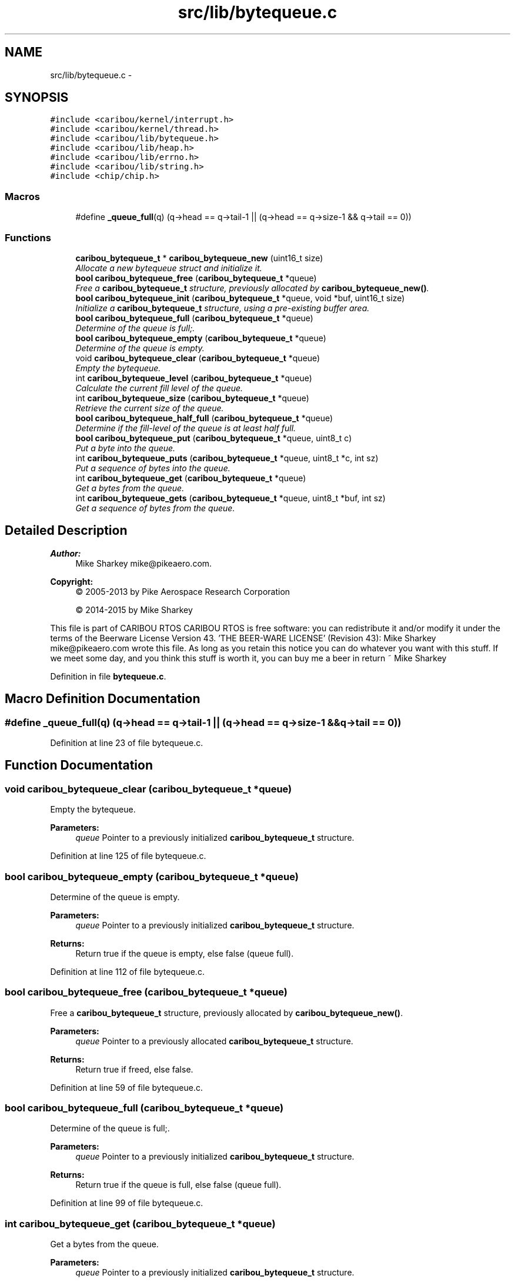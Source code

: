 .TH "src/lib/bytequeue.c" 3 "Thu Dec 29 2016" "Version 0.9" "CARIBOU RTOS" \" -*- nroff -*-
.ad l
.nh
.SH NAME
src/lib/bytequeue.c \- 
.SH SYNOPSIS
.br
.PP
\fC#include <caribou/kernel/interrupt\&.h>\fP
.br
\fC#include <caribou/kernel/thread\&.h>\fP
.br
\fC#include <caribou/lib/bytequeue\&.h>\fP
.br
\fC#include <caribou/lib/heap\&.h>\fP
.br
\fC#include <caribou/lib/errno\&.h>\fP
.br
\fC#include <caribou/lib/string\&.h>\fP
.br
\fC#include <chip/chip\&.h>\fP
.br

.SS "Macros"

.in +1c
.ti -1c
.RI "#define \fB_queue_full\fP(q)   (q->head == q->tail-1 || (q->head == q->size-1 && q->tail == 0))"
.br
.in -1c
.SS "Functions"

.in +1c
.ti -1c
.RI "\fBcaribou_bytequeue_t\fP * \fBcaribou_bytequeue_new\fP (uint16_t size)"
.br
.RI "\fIAllocate a new bytequeue struct and initialize it\&. \fP"
.ti -1c
.RI "\fBbool\fP \fBcaribou_bytequeue_free\fP (\fBcaribou_bytequeue_t\fP *queue)"
.br
.RI "\fIFree a \fBcaribou_bytequeue_t\fP structure, previously allocated by \fBcaribou_bytequeue_new()\fP\&. \fP"
.ti -1c
.RI "\fBbool\fP \fBcaribou_bytequeue_init\fP (\fBcaribou_bytequeue_t\fP *queue, void *buf, uint16_t size)"
.br
.RI "\fIInitialize a \fBcaribou_bytequeue_t\fP structure, using a pre-existing buffer area\&. \fP"
.ti -1c
.RI "\fBbool\fP \fBcaribou_bytequeue_full\fP (\fBcaribou_bytequeue_t\fP *queue)"
.br
.RI "\fIDetermine of the queue is full;\&. \fP"
.ti -1c
.RI "\fBbool\fP \fBcaribou_bytequeue_empty\fP (\fBcaribou_bytequeue_t\fP *queue)"
.br
.RI "\fIDetermine of the queue is empty\&. \fP"
.ti -1c
.RI "void \fBcaribou_bytequeue_clear\fP (\fBcaribou_bytequeue_t\fP *queue)"
.br
.RI "\fIEmpty the bytequeue\&. \fP"
.ti -1c
.RI "int \fBcaribou_bytequeue_level\fP (\fBcaribou_bytequeue_t\fP *queue)"
.br
.RI "\fICalculate the current fill level of the queue\&. \fP"
.ti -1c
.RI "int \fBcaribou_bytequeue_size\fP (\fBcaribou_bytequeue_t\fP *queue)"
.br
.RI "\fIRetrieve the current size of the queue\&. \fP"
.ti -1c
.RI "\fBbool\fP \fBcaribou_bytequeue_half_full\fP (\fBcaribou_bytequeue_t\fP *queue)"
.br
.RI "\fIDetermine if the fill-level of the queue is at least half full\&. \fP"
.ti -1c
.RI "\fBbool\fP \fBcaribou_bytequeue_put\fP (\fBcaribou_bytequeue_t\fP *queue, uint8_t c)"
.br
.RI "\fIPut a byte into the queue\&. \fP"
.ti -1c
.RI "int \fBcaribou_bytequeue_puts\fP (\fBcaribou_bytequeue_t\fP *queue, uint8_t *c, int sz)"
.br
.RI "\fIPut a sequence of bytes into the queue\&. \fP"
.ti -1c
.RI "int \fBcaribou_bytequeue_get\fP (\fBcaribou_bytequeue_t\fP *queue)"
.br
.RI "\fIGet a bytes from the queue\&. \fP"
.ti -1c
.RI "int \fBcaribou_bytequeue_gets\fP (\fBcaribou_bytequeue_t\fP *queue, uint8_t *buf, int sz)"
.br
.RI "\fIGet a sequence of bytes from the queue\&. \fP"
.in -1c
.SH "Detailed Description"
.PP 

.PP
.PP
\fBAuthor:\fP
.RS 4
Mike Sharkey mike@pikeaero.com\&. 
.RE
.PP
\fBCopyright:\fP
.RS 4
© 2005-2013 by Pike Aerospace Research Corporation 
.PP
© 2014-2015 by Mike Sharkey
.RE
.PP
This file is part of CARIBOU RTOS CARIBOU RTOS is free software: you can redistribute it and/or modify it under the terms of the Beerware License Version 43\&. 'THE BEER-WARE LICENSE' (Revision 43): Mike Sharkey mike@pikeaero.com wrote this file\&. As long as you retain this notice you can do whatever you want with this stuff\&. If we meet some day, and you think this stuff is worth it, you can buy me a beer in return ~ Mike Sharkey 
.PP
Definition in file \fBbytequeue\&.c\fP\&.
.SH "Macro Definition Documentation"
.PP 
.SS "#define _queue_full(q)   (q->head == q->tail-1 || (q->head == q->size-1 && q->tail == 0))"

.PP
Definition at line 23 of file bytequeue\&.c\&.
.SH "Function Documentation"
.PP 
.SS "void caribou_bytequeue_clear (\fBcaribou_bytequeue_t\fP *queue)"

.PP
Empty the bytequeue\&. 
.PP
\fBParameters:\fP
.RS 4
\fIqueue\fP Pointer to a previously initialized \fBcaribou_bytequeue_t\fP structure\&. 
.RE
.PP

.PP
Definition at line 125 of file bytequeue\&.c\&.
.SS "\fBbool\fP caribou_bytequeue_empty (\fBcaribou_bytequeue_t\fP *queue)"

.PP
Determine of the queue is empty\&. 
.PP
\fBParameters:\fP
.RS 4
\fIqueue\fP Pointer to a previously initialized \fBcaribou_bytequeue_t\fP structure\&. 
.RE
.PP
\fBReturns:\fP
.RS 4
Return true if the queue is empty, else false (queue full)\&. 
.RE
.PP

.PP
Definition at line 112 of file bytequeue\&.c\&.
.SS "\fBbool\fP caribou_bytequeue_free (\fBcaribou_bytequeue_t\fP *queue)"

.PP
Free a \fBcaribou_bytequeue_t\fP structure, previously allocated by \fBcaribou_bytequeue_new()\fP\&. 
.PP
\fBParameters:\fP
.RS 4
\fIqueue\fP Pointer to a previously allocated \fBcaribou_bytequeue_t\fP structure\&. 
.RE
.PP
\fBReturns:\fP
.RS 4
Return true if freed, else false\&. 
.RE
.PP

.PP
Definition at line 59 of file bytequeue\&.c\&.
.SS "\fBbool\fP caribou_bytequeue_full (\fBcaribou_bytequeue_t\fP *queue)"

.PP
Determine of the queue is full;\&. 
.PP
\fBParameters:\fP
.RS 4
\fIqueue\fP Pointer to a previously initialized \fBcaribou_bytequeue_t\fP structure\&. 
.RE
.PP
\fBReturns:\fP
.RS 4
Return true if the queue is full, else false (queue full)\&. 
.RE
.PP

.PP
Definition at line 99 of file bytequeue\&.c\&.
.SS "int caribou_bytequeue_get (\fBcaribou_bytequeue_t\fP *queue)"

.PP
Get a bytes from the queue\&. 
.PP
\fBParameters:\fP
.RS 4
\fIqueue\fP Pointer to a previously initialized \fBcaribou_bytequeue_t\fP structure\&. 
.RE
.PP
\fBReturns:\fP
.RS 4
The next byte in the queue, or -1 if queue is empty\&. 
.RE
.PP

.PP
Definition at line 217 of file bytequeue\&.c\&.
.SS "int caribou_bytequeue_gets (\fBcaribou_bytequeue_t\fP *queue, uint8_t *buf, intsz)"

.PP
Get a sequence of bytes from the queue\&. 
.PP
\fBParameters:\fP
.RS 4
\fIqueue\fP Pointer to a previously initialized \fBcaribou_bytequeue_t\fP structure\&. 
.br
\fIbuf\fP The buffer to where the bytes will be stored\&. 
.br
\fIsz\fP The maximum number of bytes to get from the queue, buf must be at least this large\&. 
.RE
.PP
\fBReturns:\fP
.RS 4
The number of bytes retrieved\&. 
.RE
.PP

.PP
Definition at line 238 of file bytequeue\&.c\&.
.SS "\fBbool\fP caribou_bytequeue_half_full (\fBcaribou_bytequeue_t\fP *queue)"

.PP
Determine if the fill-level of the queue is at least half full\&. 
.PP
\fBParameters:\fP
.RS 4
\fIqueue\fP Pointer to a previously initialized \fBcaribou_bytequeue_t\fP structure\&. 
.RE
.PP
\fBReturns:\fP
.RS 4
true of the queue is at least half full, else false\&. 
.RE
.PP

.PP
Definition at line 166 of file bytequeue\&.c\&.
.SS "\fBbool\fP caribou_bytequeue_init (\fBcaribou_bytequeue_t\fP *queue, void *buf, uint16_tsize)"

.PP
Initialize a \fBcaribou_bytequeue_t\fP structure, using a pre-existing buffer area\&. 
.PP
\fBParameters:\fP
.RS 4
\fIqueue\fP Pointer to a previously uninitialized \fBcaribou_bytequeue_t\fP structure\&. 
.br
\fIbuf\fP The buffer to be usaed as the byte storage area for the queue\&. 
.br
\fIsz\fP The maximum number of bytes the queue may store, buf must be at least this large\&. 
.RE
.PP
\fBReturns:\fP
.RS 4
Return true if initialized, else false\&. 
.RE
.PP

.PP
Definition at line 81 of file bytequeue\&.c\&.
.SS "int caribou_bytequeue_level (\fBcaribou_bytequeue_t\fP *queue)"

.PP
Calculate the current fill level of the queue\&. 
.PP
\fBParameters:\fP
.RS 4
\fIqueue\fP Pointer to a previously initialized \fBcaribou_bytequeue_t\fP structure\&. 
.RE
.PP
\fBReturns:\fP
.RS 4
The queue fill-level expressed as the difference in number of bytes between the head and tail pointers\&. 
.RE
.PP

.PP
Definition at line 139 of file bytequeue\&.c\&.
.SS "\fBcaribou_bytequeue_t\fP* caribou_bytequeue_new (uint16_tsize)"

.PP
Allocate a new bytequeue struct and initialize it\&. 
.PP
\fBParameters:\fP
.RS 4
\fIsize\fP The size of the queue storage in bytes 
.RE
.PP
\fBReturns:\fP
.RS 4
A pointer to the new \fBcaribou_bytequeue_t\fP struct\&. 
.RE
.PP

.PP
Definition at line 34 of file bytequeue\&.c\&.
.SS "\fBbool\fP caribou_bytequeue_put (\fBcaribou_bytequeue_t\fP *queue, uint8_tc)"

.PP
Put a byte into the queue\&. 
.PP
\fBParameters:\fP
.RS 4
\fIqueue\fP Pointer to a previously initialized \fBcaribou_bytequeue_t\fP structure\&. 
.br
\fIc\fP The byte to place on the queue\&. 
.RE
.PP
\fBReturns:\fP
.RS 4
Return true if the byte was stored, else false (queue full)\&. 
.RE
.PP

.PP
Definition at line 177 of file bytequeue\&.c\&.
.SS "int caribou_bytequeue_puts (\fBcaribou_bytequeue_t\fP *queue, uint8_t *c, intsz)"

.PP
Put a sequence of bytes into the queue\&. 
.PP
\fBParameters:\fP
.RS 4
\fIqueue\fP Pointer to a previously initialized \fBcaribou_bytequeue_t\fP structure\&. 
.br
\fIbuf\fP The buffer from where the bytes will be retrieved\&. 
.br
\fIsz\fP The maximum number of bytes to put from the buffer, buf must be at least this large\&. 
.RE
.PP
\fBReturns:\fP
.RS 4
The number of bytes stored may not equal the input sz if the queue was filled before all bytes stored\&. 
.RE
.PP

.PP
Definition at line 198 of file bytequeue\&.c\&.
.SS "int caribou_bytequeue_size (\fBcaribou_bytequeue_t\fP *queue)"

.PP
Retrieve the current size of the queue\&. 
.PP
\fBParameters:\fP
.RS 4
\fIqueue\fP Pointer to a previously initialized \fBcaribou_bytequeue_t\fP structure\&. 
.RE
.PP
\fBReturns:\fP
.RS 4
The total of the queue in bytes\&. 
.RE
.PP

.PP
Definition at line 156 of file bytequeue\&.c\&.
.SH "Author"
.PP 
Generated automatically by Doxygen for CARIBOU RTOS from the source code\&.
